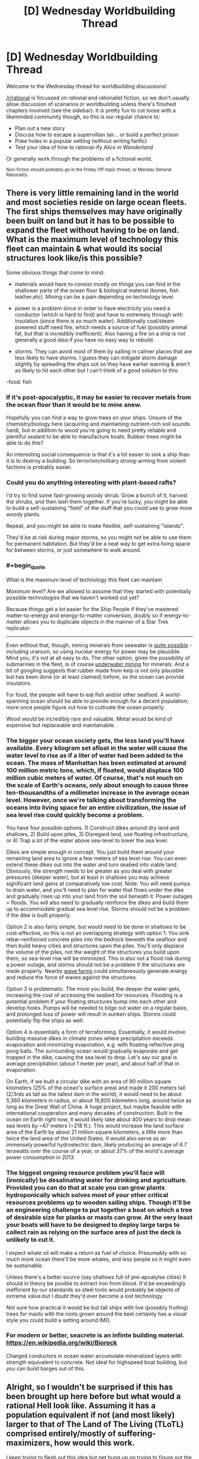 #+TITLE: [D] Wednesday Worldbuilding Thread

* [D] Wednesday Worldbuilding Thread
:PROPERTIES:
:Author: AutoModerator
:Score: 10
:DateUnix: 1531321623.0
:END:
Welcome to the Wednesday thread for worldbuilding discussions!

[[/r/rational]] is focussed on rational and rationalist fiction, so we don't usually allow discussion of scenarios or worldbuilding unless there's finished chapters involved (see the sidebar). It /is/ pretty fun to cut loose with a likeminded community though, so this is our regular chance to:

- Plan out a new story
- Discuss how to escape a supervillian lair... or build a perfect prison
- Poke holes in a popular setting (without writing fanfic)
- Test your idea of how to rational-ify /Alice in Wonderland/

Or generally work through the problems of a fictional world.

^{Non-fiction should probably go in the Friday Off-topic thread, or Monday General Rationality}


** There is very little remaining land in the world and most societies reside on large ocean fleets. The first ships themselves may have originally been built on land but it has to be possible to expand the fleet without having to be on land. What is the maximum level of technology this fleet can maintain & what would its social structures look like/is this possible?

Some obvious things that come to mind:

- materials would have to consist mostly on things you can find in the shallower parts of the ocean floor & biological material (bones, fish leather,etc). Mining can be a pain depending on technology level

- power is a problem since in order to have electricity you need a conductor (which is hard to find) and have to extremely through with insulation (since there is so much water). Additionally coal/steam powered stuff need fire, which needs a source of fuel (possibly animal fat, but that is incredibly inefficient). Also having a fire on a ship is not generally a good idea if you have no easy way to rebuild.

- storms. They can avoid most of them by sailing in calmer places that are less likely to have storms. I guess they can mitigate storm damage slightly by spreading the ships out so they have earlier warning & aren't as likely to hit each other but I can't think of a good solution to this.

-food: fish
:PROPERTIES:
:Author: Chelse-harn
:Score: 4
:DateUnix: 1531328414.0
:END:

*** If it's post-apocalyptic, it may be easier to recover metals from the ocean floor than it would be to mine anew.

Hopefully you can find a way to grow trees on your ships. Unsure of the chemistry/biology here (acquiring and maintaining nutrient-rich soil sounds hard), but in addition to wood you're going to need pretty reliable and plentiful sealant to be able to manufacture boats. Rubber trees might be able to do this?

An interesting social consequence is that it's a lot easier to sink a ship than it is to destroy a building. So terrorism/military strong-arming from violent factions is probably easier.
:PROPERTIES:
:Author: jaspercb
:Score: 3
:DateUnix: 1531335753.0
:END:


*** Could you do anything interesting with plant-based rafts?

I'd try to find some fast-growing woody shrub. Grow a bunch of it, harvest the shrubs, and then lash them together. If you're lucky, you might be able to build a self-sustaining "field" of the stuff that you could use to grow more woody plants.

Repeat, and you might be able to make flexible, self-sustaining "islands".

They'd be at risk during major storms, so you might not be able to use them for permanent habitation. But they'd be a neat way to get extra living space for between storms, or just somewhere to walk around.
:PROPERTIES:
:Author: Wereitas
:Score: 3
:DateUnix: 1531341686.0
:END:


*** #+begin_quote
  What is the maximum level of technology this fleet can maintain
#+end_quote

/Maximum/ level? Are we allowed to assume that they started with potentially possible technologies that we haven't worked out yet?

Because things get a /lot/ easier for the Ship People if they've mastered matter-to-energy and energy-to-matter conversion, doubly so if energy-to-matter allows you to duplicate objects in the manner of a Star Trek replicator.

--------------

Even without that, though, mining minerals from seawater is [[https://en.wikipedia.org/wiki/Brine_mining][quite possible]] - including uranium, so using nuclear energy for power may be plausible. Mind you, it's not at all easy to do. The other option, given the possibility of submarines in the fleet, is of course [[https://en.wikipedia.org/wiki/Deep_sea_mining][underwater mining]] for minerals. And a bit of googling suggests that rubber made from kelp is not only plausible but has been done (or at least claimed) before, so the ocean can provide insulators.

For food, the people will have to eat fish and/or other seafood. A world-spanning ocean should be able to provide enough for a decent population; more once people figure out how to cultivate the ocean properly.

Wood would be incredibly rare and valuable. Metal would be kind of expensive but replaceable and maintainable.
:PROPERTIES:
:Author: CCC_037
:Score: 3
:DateUnix: 1531379401.0
:END:


*** The bigger your ocean society gets, the less land you'll have available. Every kilogram set afloat in the water will cause the water level to rise as if a liter of water had been added to the ocean. The mass of Manhattan has been estimated at around 100 million metric tons, which, if floated, would displace 100 million cubic meters of water. Of course, that's not much on the scale of Earth's oceans, only about enough to cause three ten-thousandths of a millimeter increase in the average ocean level. However, once we're talking about transforming the oceans into living space for an entire civilization, the issue of sea level rise could quickly become a problem.

You have four possible options. 1) Construct dikes around dry land and shallows, 2) Build upon piles, 3) Disregard land, use floating infrastructure, or 4) Trap a lot of the water above sea-level to lower the sea level.

Dikes are simple enough in concept. You just build them around your remaining land area to ignore a few meters of sea level rise. You can even extend these dikes out into the water and turn seabed into viable land. Obviously, the strength needs to be greater as you deal with greater pressures (deeper water), but at least in shallows you may achieve significant land gains at comparatively low cost. Note: You will need pumps to drain water, and you'll need to plan for water that flows under the dike and gradually rises up into your land from the soil beneath it. Power outages = floods. You will also need to gradually reinforce the dikes and build them up to accommodate gradual sea level rise. Storms should not be a problem if the dike is built properly.

Option 2 is also fairly simple, but would need to be done in shallows to be cost-effective, so this is not an overlapping strategy with option 1. You sink rebar-reinforced concrete piles into the bedrock beneath the seafloor and then build heavy cities and structures upon the piles. You'll only displace the volume of the piles, not the weight of the structures you build upon them, so sea-level rise will be minimized. This is also not a flood risk during a power outage, and storms should not be a problem if the structures are made properly. Nearby [[https://en.wikipedia.org/wiki/Wave_farm][wave farms]] could simultaneously generate energy and reduce the force of waves against the structures.

Option 3 is problematic. The more you build, the deeper the water gets, increasing the cost of accessing the seabed for resources. Flooding is a potential problem if your floating structures bump into each other and develop holes. Pumps will be needed to bilge out water on a regular basis, and prolonged loss of power will result in sunken ships. Storms could potentially flip the ships as well.

Option 4 is essentially a form of terraforming. Essentially, it would involve building massive dikes in climate zones where precipitation exceeds evaporation and minimizing evaporation, e.g. with floating reflective ping pong balls. The surrounding ocean would gradually evaporate and get trapped in the dike, causing the sea level to drop. Let's say our goal is average precipitation (about 1 meter per year), and about half of that in evaporation.

On Earth, if we built a circular dike with an area of 90 million square kilometers (25% of the ocean's surface area) and made it 200 meters tall (2/3rds as tall as the tallest dam in the world), it would need to be about 5,360 kilometers in radius, or about 16,800 kilometers long, around twice as long as the Great Wall of China. A huge project, but maybe feasible with international cooperation and many decades of construction. Built in the ocean on Earth right now, it would likely take about 400 years to drop mean sea levels by ~67 meters (~218 ft.). This would increase the land surface area of the Earth by about 21 million square kilometers, a little more than twice the land area of the United States. It would also serve as an immensely powerful hydroelectric dam, likely producing an average of 6.7 terawatts over the course of a year, or about 37% of the world's average power consumption in 2013.
:PROPERTIES:
:Author: Norseman2
:Score: 2
:DateUnix: 1531350387.0
:END:


*** The biggest ongoing resource problem you'll face will (ironically) be desalinating water for drinking and agriculture. Provided you can do that at scale you can grow plants hydroponically which solves most of your other critical resources problems up to wooden sailing ships. Though it'll be an engineering challenge to put together a boat on which a tree of desirable size for planks or masts can grow. At the very least your boats will have to be designed to deploy large tarps to collect rain as relying on the surface area of just the deck is unlikely to cut it.

I expect whale oil will make a return as fuel of choice. Presumably with so much more ocean there'll be more whales, and less people so it might even be sustainable.

Unless there's a better source (say shallows full of pre-apoalylse cities) It should in theory be posible to extract iron from blood. It'd be exceedingly inefficient by our standards so steel tools would probably be objects of extreme value but I doubt they'd ever become a lost technology.

Not sure how practical it would be but tall ships with live (possibly fruiting) trees for masts with the roots grown around the keel certainly has a visual style you could build a setting around IMO.
:PROPERTIES:
:Author: turtleswamp
:Score: 1
:DateUnix: 1531419448.0
:END:


*** For modern or better, seacrete is an infinte building material. [[https://en.wikipedia.org/wiki/Biorock]]

Charged conductors in ocean water accumulate mineralized layers with strength equivalent to concrete. Not ideal for highspeed boat building, but you can build barges out of this.
:PROPERTIES:
:Author: Izeinwinter
:Score: 1
:DateUnix: 1531511490.0
:END:


** Alright, so I wouldn't be surprised if this has been brought up here before but what would a rational Hell look like. Assuming it has a population equivalent if not (and most likely) larger to that of The Land of The Living (TLoTL) comprised entirely/mostly of suffering-maximizers, how would this work.

I keep trying to flesh out this idea but get hung up on trying to figure out the behavior of creatures that probably don't have primary or secondary drives remotely similar to humans. For example:

- Do they need sustenance?

- Can they procreate or derive pleasure from sex?

- Are they social animals? Maybe an ability to empathize with their own kind? Would these creatures have any sort of innate sense of fairness like that which has been observed in primates?

- If they're not social animals, would a unified inter-species goal be enough to get them to work together? Or would they just fight each other to improve their personal ability to induce suffering?

- Can they feel die or feel pain at all for that matter?

- Basically, what would the demon version of Maslow's hierarchy look like?

Which brings us to our next point, one interesting part about demons/devils seeking to maximize suffering I've seen discussed before is how they would go about it, but I'm more curious right now with why.

- Is suffering something they feed off of for sustenance?
- Are they rewarded for causing suffering with some sort of pleasure, status, money?
- If they are rewarded with pleasure, is it a relatively fixed amount of pleasure, or does it scale such that more suffering equals more pleasure incentivizing them to play the long game for bigger payouts? If so, how does the brain recognize how much suffering has been caused and allocate pleasure accordingly (such that these creatures wouldn't find a way of tricking themselves)? Like how would their brains know that convincing a person to be a suicide bomber results in a specific amount of suffering based on not only every killed/hurt individual but the amount of suffering that ripples out to society through those individuals' interpersonal connections, contributions to society, etc?
- Do they only seek to maximize the suffering of Homo sapiens, if so, why?

Next problem, civilization. Assuming the denizens of hell manage to form some sort of society what would it look like. So for this section of the thought experiment, I'm going to lay out some potential ideas for resources and rules that might exist in Hell. Let's imagine demons/devils can only influence TLoTL by projecting their minds into it and communicating with humans telepathically and certain areas/rings of Hell are easier to astral project from. Let's also assume that souls exist and if they talk a person out of their soul, that person will become the demon's/devil's personal slave in Hell once they die.

- What sort of monetary system might they have in place? (I was thinking they could manipulate people to set up a disaster and sell their plans to other demons so all they have to do is knock over the dominos, also slave trading.)

- What do they do for entertainment?

- Technology?

- Intellectual pursuits? (trying to figure out interdimensional travel to get to Earth)

Bit of a brain dump here, probably missed a fair number of obvious questions that need answering, but I'm just curious what some of yall might come up with.
:PROPERTIES:
:Author: babalook
:Score: 2
:DateUnix: 1531434652.0
:END:

*** Imagine infernals as feeling the opposite of empathy. This isn't /quite/ sadism, and would take some emotional mapping to get the full thrust of, but ...

- When they see someone in pain, they feel pleasure
- When they see someone sad, they feel happy
- When they see someone angry, they feel ... er, something. Love?

So basically, seeing a person having good feelings makes them feel bad in various ways, and seeing someone have bad feelings makes them feel good.

A natural consequence of this might be that they feel about The Land of the Living the same way that we might feel about Hell, or slavery, or the worst parts of the third world; it's a huge injustice that all right-thinking people know needs to be rectified, but that's not necessarily going to compel them to actually do anything about it. Demons and devils falling for the same scope sensitivity and time sensitivity as humans is, I think, interesting in its implications.
:PROPERTIES:
:Author: alexanderwales
:Score: 4
:DateUnix: 1531513670.0
:END:

**** Would this anti-empathy (not sure what to call this) be directed towards all creatures, including other infernals? How would any sort of social hierarchy arise from this? I'm not sure civilization is necessary within a hellscape, but it would certainly lower the overall threat level of infernals if they're incapable of coordinating. This is what I'm stuck on, predicting what might arise from a large population of creatures with alien psychology in comparison to anything on Earth.

Also, what about morality? For simplicity's sake let's say human morality can be summed up by the golden rule. If demons treat others as they would like to be treated does that mean they're all a bunch of masochists (or, more correctly, creatures that enjoy all forms of suffering)? In which case, what is to deter them from dangerous or disadvantageous behavior, if not suffering?

Maybe I shouldn't be coming at the whole social side of this from an anthropological angle, and relating their behavior and communities to social arthropods would be more useful. I'm fairly sure there isn't a whole lot of empathy in that phylum, which might solve the problem of forming social structures when you can't rely on empathy or morality.

I could see infernals struggling, due to the addictive nature of pleasure they feel when causing suffering, with denying themselves immediate rewards to pursue long-term goals. This would explain why a group of beings with centuries/millennia of practice in the art of verbal manipulation hasn't taken over TLoTL.

More and more I'm thinking a God of Hell might be needed to answer some of these questions. Which makes me feel like I'm falling into the God of the gaps fallacy but then again we're talking about a supernatural realm so a God might not be the most irrational conclusion.
:PROPERTIES:
:Author: babalook
:Score: 1
:DateUnix: 1531524762.0
:END:

***** As a baseline:

- Infernals have internal feelings that are much like humans, and responsive to many of the same things. They have biological needs that need to be filled, but suffer more psychologically than physically for not having them met. Without humans around, most of their sensations are rather muted.
- Toward humans, infernals are anti-empathic. Sensations and emotions are mapped against each other, and subject to many of the same scope and time sensitivities that humans have. This functions as a multiplier on their own internal feelings.
- Toward other infernals, infernals are mostly indifferent. They aren't incapable of rational cooperation, but they don't bond from it, have no friendships with each other, and feel no camaraderie, protectiveness, etc. except so far as it furthers their rational self-interest. It doesn't make an infernal happy to see another infernal happy.

And some other random assumptions:

- There are limits to how much pain and suffering a person can actually take. If you make life too miserable, the hedonic treadmill will take effect, returning them to baseline, or they'll simply adapt to their new, miserable existence.
- Similarly, there are limits to how much pain you can inflict on someone before they stop feeling it, and sensory satiety results in dulled sensations if there's too much repetition. There's also a point at which you can "break" someone, making them no longer very good for an infernal's use.
- Infernals have a good measure of the emotions and sensations that they're inflicting on others. In part, they've developed this because it allows them to get more from feeding off the emotions and sensations of humans, and in part, they were just built that way.
- Suffering can't be faked very effectively.
- It doesn't really matter that much whether humans are mortal or immortal, how quickly they can bounce back from being hurt, etc. It /does/ change assumptions about scarcity, which impacts infernal society, but that's part of demographics that we'll sweep aside for a bit. Eventually you'd need information like how many people die each day, where in the hell they go when they die, how large the population of humans in hell is, and how many infernals there are.
- Humans are weaker than infernals, not necessarily to the point of not being a threat, but to the point where a human uprising is effectively nothing that anyone would think of as possible.

From this, we can probably answer a few early questions:

- "Suffering" comes in a lot of flavors, all of which have some purpose to the infernals. An infernal doesn't make someone eat something disgusting because they're trying to be creative in the suffering that they inflict, they do it because they want to enhance the flavor of their own food. They want humans to be afraid so that they can feel brave. They want humans to feel pain so they can feel pleasure. All the variety of suffering, from the perspective of the infernals, serves some purpose, otherwise they wouldn't be doing any of it.
- Infernals /aren't/ suffering-maximizers. All they really want to maximize is their own pleasure, contentment, etc., all of which comes most efficiently at the expense of some human feeling the opposite. Psychologically, most infernals can't conceptualize and don't care about suffering on the large scale, or in far-away places, or far in the future, in the same way /people/ don't tend to, unless they're the infernal equivalent of effective altruists.
- Infernals care most about the suffering of those humans around them, which they can palpably feel. To this end, most infernals want as many humans immediately available to them as possible, all as ready for fruitful use as possible (i.e. not insensate or insane).
- Self-interest forms the basis for infernal civilization. Infernals might not actually care a priori about other infernals, but they /do/ care about what other infernals might be able to do to or for them. From this, infernals might come together for mutual defense, enslave each other, make trade, make war, etc.
- While the infernals might have an economy based around their needs and satisfying them, that's the agricultural/labor aspect of their economy. The other end of their economy is in the form of humans, which are graded, traded, and managed in order to get the most use out of them, again, out of self-interest rather than any actual maximizing.

Some notes on a possible infernal society:

- The underpinning for infernal society isn't mortality or empathy, it's a combination of raw power and game theory. Infernals pay their taxes because if they don't, someone is going to come along and injure, torture, or kill them (to whatever extent that's possible). Infernals cooperate with each other in the hopes that both will be able to reap the rewards. One infernal pledges service to another so that both might benefit. Trade takes place because both parties benefit from it. Laws are created for the good of those who can enforce them, and followed by those who don't want the hammer of the law to come down on them. Infernals don't internally care about status, they only care about it externally for what it signals about power. They don't care about keeping to a contract except for what will happen to them if they don't.
- For the lower classes, infernal society probably sucks. It might be a surveillance state, since the upper classes and governments (such as they are) can't trust people to act in their interests unless there are mechanisms of control. If the infernal/human ratio is high, then the lesser infernals only get access to burnt out, communal humans, or maybe they have to go to giant coliseums to see humans tortured there. Their food tastes bland without human disgust to go with it, they don't feel much happiness without human misery and depression, and overall, they're kept at just the right level that they won't try to revolt.
- The middle class infernal has a human or two, as well as a place to keep them. When they eat their meals, their human is there, being gorged on rotten fish eyes or bull semen, enough variety that the human can't be inured to it. Torture has to be rationed in order to be effective, but how good infernals are at that varies. A lot of the infernal's wealth goes toward their human, usually in the form of new experiences for them. Humans get swapped too, because any individual human gets old after a while, and if an infernal has particular tastes, it's easier to keep those tastes sated if you can rotate out a human.
- The upper class has lots of humans, all of them (paradoxically) well-cared for. This care is viewed by the infernals as sort of like how a southern belle on a slave plantation might turn a blind eye to the mistreatment of slaves because that's what keeps the finery flowing. When the upper class infernals have need of a human, they're going to get one that's not at all prepared for whatever misery is going to be afflicted. (This care is either done by infernals who are following incentives, or by humans who get mildly preferential treatment.)
:PROPERTIES:
:Author: alexanderwales
:Score: 3
:DateUnix: 1531546896.0
:END:

****** That's... disturbingly detailed.
:PROPERTIES:
:Author: CouteauBleu
:Score: 3
:DateUnix: 1531560385.0
:END:

******* You need /so much more/ though to actually flesh out a society of infernals though. The notes on a possible infernal society assumes that the ratio of infernals to humans is high enough that humans are scarce, but the actual scarcity of humans isn't established, and needs to be before you can start building up a picture of first what it means to be an infernal in hell, and second, what it means to be human in hell.

There's also nothing noted in terms of what hell is actually /like/ as a region. If infernals need food, then they must have some way of getting it. The lazy worldbuilding method would be to just have it be Earth-like but reskinned, with red leaves on the trees, animals that drip with blood and have muscle but no skin, red skies, yellow clouds, or maybe just some generic horrors, but that /also/ seems a little bit too mundane for me, and not "rational" enough.

(Maybe hell has an ecosystem that's built on human suffering in some way? For example, we might imagine the designer of hell creating plants that feed on human blood, assuming that humans constantly regenerate blood in hell at a slow, steady rate. Those plants then form the bottom of the food chain, which gives neat knock-on effects like infernal farmers spreading a human apart so that they can be used most efficiently to "water" the crops (obviously in the framework we're using, this would be done using only the most used-up humans, those who were taken too far in the direction of insanity).

You could actually build up several different competing ecosystems, each of which produces or feeds on human suffering in a different way, which would in turn provide infernals with building blocks in their economy. Plants that grow from patches of human skin? Plants that feed off the screams of humans? Plants that respond to the psychic sensation of pain? Some of these would have to be constructed in such a way that they don't get short-circuited by technology, unless you /want/ the foundation of infernal meals to be plants that are grown with the assistance of screams played from a loudspeaker on a loop.)

We also haven't defined any of the actual /ideology/ of the infernals, nor the schisms that exist within their society, nor the range of preferences or beliefs that they actually have.

I can see infernals having very human-like sentiments toward the systems that their society has in place, lamenting the fact that so much human suffering is essentially getting left on the table, arguing over coordination problems, etc. Of course, an infernal doesn't want society to be well-organized and efficient for the sake of other infernals, it wants that for its /own/ sake, so maybe that ideological division is really just a class division between "Fuck you, I have mine" and "Fuck you, I want what you have".

Or maybe the ideological division is between the long-term and the short-term, which is probably /also/ a class division. If you're safe and secure, you have more leeway to think toward the far future. If you're just scraping by, filled with uncertainty, then you focus on the short term. Short-term thinkers seem wasteful to long-term thinkers, and long-term thinkers seem wasteful (or too extravagant) to short-term thinkers. You could throw some differences in risk aversion in there too, since that tends to be related.

Or maybe the ideological distinction mostly exists among the upper class with regard to the lower class, and is more a matter of strategic preference or a difference in interpretation of the internal motivations of the lower class. All infernals are imperfectly maximizing for themselves, but it might be possible for one infernal to believe that crushing force is what gives power while another infernal believes that maintaining a baseline of living gives power. I don't really see a reason that axes of human political thought couldn't be adapted, with some alterations. An infernal might legitimately believe that a rising tide lifts all boats, while another might view reality as being closer to zero sum.

But that's before asking even more basic questions like geography. If the dead outnumber the living, and infernals outnumber the dead, then either hell needs to be bigger than the Land of the Living, or it's very crowded. And we haven't touched on infernal lifecycles, whether they /can/ die, whether humans can die a second death, whether infernals have genders, whether there's a classical demon/devil split, etc.
:PROPERTIES:
:Author: alexanderwales
:Score: 5
:DateUnix: 1531593396.0
:END:

******** Not to mention factions. If Hell is anything like earth, there's a good chance that those that do work together for mutual benefit might eventually form very large groups like villages and nations. At which point the most practical way of gaining more resources (humans to torture and/or land that is easier to manipulate TLoTL from) might be forming large collectives (which best cater to infernal needs) and fighting each other. It seems almost inevitable that intelligent beings with scarce resources would result in tribalism and interspecies warfare.

I wonder if it's possible for some sort of veganism or human rights activists to arise from the infernals. Even if it's not in their nature to care about the rights of humans, if they're intelligent enough they might still come up with some sort of moral system that includes other sapient beings (I suppose this might be even more plausible if you believe objective morality is a thing). Much like veganism or animal rights activists in human society this would probably still make up a small percentage of the overall infernal population.

Even if, unlike humans, there is no alternative source of sustenance for them, there may be more “humane” ways of causing suffering. Like only inflicting impermanent suffering then removing the human's memories of the torture (which could also prevent them from getting used up). Depending on what exactly suffering is (in a materialist sense) and how they are recognizing it as authentically human suffering, there may be ways to pursue artificial substitutes. I imagine this might work similar to the artificial blood from the True Blood series in which it is less satisfactory but more pragmatic. Perhaps these aren't even things that have to exist but simply be something like a technology/magic more progressive infernals are working towards.

It seems like there's a never-ending number of questions that need answering to create a rational interpretation of hell. Like explaining there existence/propagation, is it: a creator spawning them out of nothing, fallen angels, sexual reproduction, parthenogenesis, growing from some other organism, or humans in hell slowly becoming demons over long stretches of time/torture? This only gets uglier if angels and god get involved with the worlbuilding.
:PROPERTIES:
:Author: babalook
:Score: 1
:DateUnix: 1531698098.0
:END:


** Hey, sorry if this is the wrong subreddit or the wrong day or whatever, but the question didn't seem worthy of its own [[/r/worldbuilding]] thread.

Let's say that we solve [[https://www.smbc-comics.com/comic/the-truth-about-centaurs][this problem with centaurs]] by saying that the centaur is kept alive by the horse organs while the human torso is filled with extra brains to make up for the larger body size compared to a human. What would be the practical upshot of this, particularly in terms of how one might play as a race in a tabletop game?
:PROPERTIES:
:Author: Mandeltrot_Set
:Score: 1
:DateUnix: 1531440856.0
:END:

*** I supposed I'd have to ask if the "extra brains" within the human torso are just enough to handle the problem of a human brain operating a larger-than-human body or if the human torso is essentially functioning as a skull in which case it can hold more brain mass that a horse skull.

I can certainly think of a number of downsides to this though, where what might have been a relatively inconsequential arrow to the human torso is now essentially a headshot (critical hit).
:PROPERTIES:
:Author: babalook
:Score: 1
:DateUnix: 1531444984.0
:END:

**** I was thinking of filling the torso, and replacing the ribcage with something like a skull.
:PROPERTIES:
:Author: Mandeltrot_Set
:Score: 1
:DateUnix: 1531464676.0
:END:

***** That might make bending very difficult, which would make it harder to eat and possibly to use the arms...
:PROPERTIES:
:Author: MonstrousBird
:Score: 1
:DateUnix: 1531589498.0
:END:

****** Maybe some kind of overlapping plates, then, instead of solid bone?
:PROPERTIES:
:Author: Mandeltrot_Set
:Score: 1
:DateUnix: 1531863260.0
:END:
